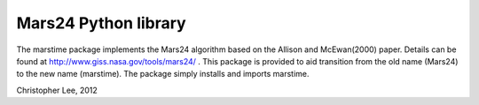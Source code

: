 
===========
Mars24 Python library
===========

The marstime package implements the Mars24 algorithm based on the Allison and McEwan(2000) paper. Details can be found at http://www.giss.nasa.gov/tools/mars24/ . This package is provided to aid transition from the old name (Mars24) to the new name (marstime). The package simply installs and imports marstime.

Christopher Lee, 2012
